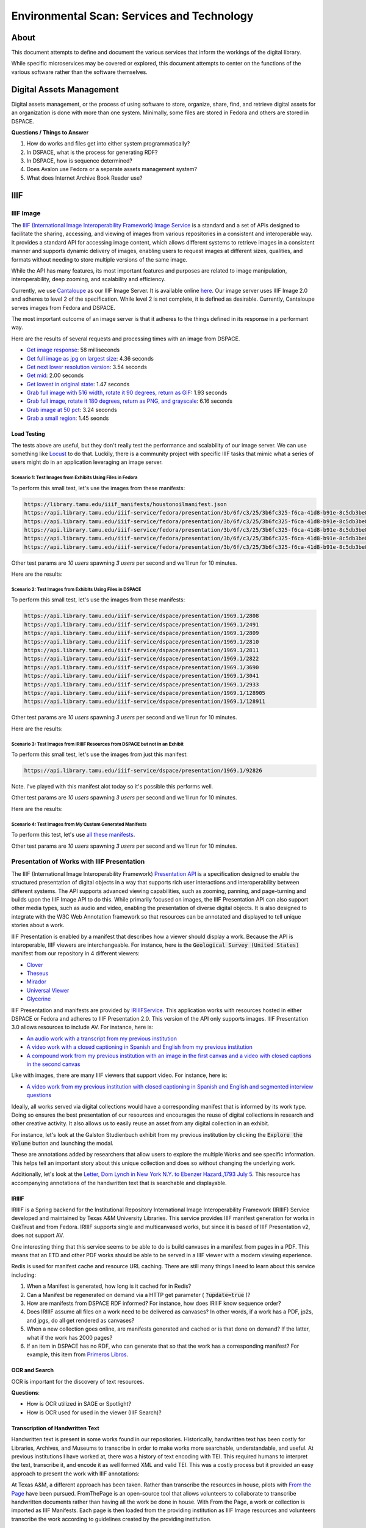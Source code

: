 Environmental Scan: Services and Technology
===========================================

About
-----

This document attempts to define and document the various services that inform the workings of the digital library.

While specific microservices may be covered or explored, this document attempts to center on the functions of the
various software rather than the software themselves.

Digital Assets Management
-------------------------

Digital assets management, or the process of using software to store, organize, share, find, and retrieve digital assets
for an organization is done with more than one system. Minimally, some files are stored in Fedora and others are stored
in DSPACE.

**Questions / Things to Answer**

1. How do works and files get into either system programmatically?
2. In DSPACE, what is the process for generating RDF?
3. In DSPACE, how is sequence determined?
4. Does Avalon use Fedora or a separate assets management system?
5. What does Internet Archive Book Reader use?

IIIF
----

==========
IIIF Image
==========

The `IIIF (International Image Interoperability Framework) Image Service <https://iiif.io/api/image/3.0/>`_ is a
standard and a set of APIs designed to facilitate the sharing, accessing, and viewing of images from various
repositories in a consistent and interoperable way. It provides a standard API for accessing image content, which allows
different systems to retrieve images in a consistent manner and supports dynamic delivery of images, enabling users to
request images at different sizes, qualities, and formats without needing to store multiple versions of the same image.

While the API has many features, its most important features and purposes are related to image manipulation,
interoperability, deep zooming, and scalability and efficiency.

Currently, we use `Cantaloupe <https://cantaloupe-project.github.io/>`_ as our IIIF Image Server. It is available
online `here <https://api.library.tamu.edu/iiif/2/>`_. Our image server uses IIIF Image 2.0 and adheres to level 2 of
the specification.  While level 2 is not complete, it is defined as desirable. Currently, Cantaloupe serves images from
Fedora and DSPACE.

The most important outcome of an image server is that it adheres to the things defined in its response in a performant
way.

Here are the results of several requests and processing times with an image from DSPACE.

* `Get image response <https://api.library.tamu.edu/iiif/2/6d8552af-83dd-3897-846b-aa71695e36bc/info.json>`_: 58 milliseconds
* `Get full image as jpg on largest size <https://api.library.tamu.edu/iiif/2/6d8552af-83dd-3897-846b-aa71695e36bc/full/full/0/default.jpg>`_: 4.36 seconds
* `Get next lower resolution version <https://api.library.tamu.edu/iiif/2/6d8552af-83dd-3897-846b-aa71695e36bc/full/1108,/0/default.jpg>`_: 3.54 seconds
* `Get mid <https://api.library.tamu.edu/iiif/2/6d8552af-83dd-3897-846b-aa71695e36bc/full/554,/0/default.jpg>`_: 2.00 seconds
* `Get lowest in original state <https://api.library.tamu.edu/iiif/2/6d8552af-83dd-3897-846b-aa71695e36bc/full/69,/0/default.jpg>`_: 1.47 seconds
* `Grab full image with 516 width, rotate it 90 degrees, return as GIF <https://api.library.tamu.edu/iiif/2/ddabcc96-0637-38ba-b2fe-0baf58efa8b0/full/516,/90/default.gif>`_: 1.93 seconds
* `Grab full image, rotate it 180 degrees, return as PNG, and grayscale <https://api.library.tamu.edu/iiif/2/6d8552af-83dd-3897-846b-aa71695e36bc/full/full/180/gray.png>`_: 6.16 seconds
* `Grab image at 50 pct <https://api.library.tamu.edu/iiif/2/6d8552af-83dd-3897-846b-aa71695e36bc/full/pct:50/0/default.jpg>`_: 3.24 seconds
* `Grab a small region <https://api.library.tamu.edu/iiif/2/6d8552af-83dd-3897-846b-aa71695e36bc/10,75,75,800/full/0/default.jpg>`_: 1.45 seonds

------------
Load Testing
------------

The tests above are useful, but they don't really test the performance and scalability of our image server. We can use
something like `Locust <https://locust.io/>`_ to do that. Luckily, there is a community project with specific IIIF tasks
that mimic what a series of users might do in an application leveraging an image server.

###########################################################
Scenario 1: Test Images from Exhibits Using Files in Fedora
###########################################################

To perform this small test, let's use the images from these manifests:

.. code-block:: text

    https://library.tamu.edu/iiif_manifests/houstonoilmanifest.json
    https://api.library.tamu.edu/iiif-service/fedora/presentation/3b/6f/c3/25/3b6fc325-f6ca-41d8-b91e-8c5db3be8c13/berger_cloonan_objects/2
    https://api.library.tamu.edu/iiif-service/fedora/presentation/3b/6f/c3/25/3b6fc325-f6ca-41d8-b91e-8c5db3be8c13/time_of_resolve_objects/2
    https://api.library.tamu.edu/iiif-service/fedora/presentation/3b/6f/c3/25/3b6fc325-f6ca-41d8-b91e-8c5db3be8c13/time_of_resolve_objects/69
    https://api.library.tamu.edu/iiif-service/fedora/presentation/3b/6f/c3/25/3b6fc325-f6ca-41d8-b91e-8c5db3be8c13/time_of_resolve_objects/3
    https://api.library.tamu.edu/iiif-service/fedora/presentation/3b/6f/c3/25/3b6fc325-f6ca-41d8-b91e-8c5db3be8c13/time_of_resolve_objects/5


Other test params are `10 users` spawning `3 users` per second and we'll run for 10 minutes.

Here are the results:

.. raw:: html

    <iframe src="../_static/reports/fedora_tests.html" width="750" height="600"></iframe>

###########################################################
Scenario 2: Test Images from Exhibits Using Files in DSPACE
###########################################################

To perform this small test, let's use the images from these manifests:

.. code-block:: text

    https://api.library.tamu.edu/iiif-service/dspace/presentation/1969.1/2808
    https://api.library.tamu.edu/iiif-service/dspace/presentation/1969.1/2491
    https://api.library.tamu.edu/iiif-service/dspace/presentation/1969.1/2809
    https://api.library.tamu.edu/iiif-service/dspace/presentation/1969.1/2810
    https://api.library.tamu.edu/iiif-service/dspace/presentation/1969.1/2811
    https://api.library.tamu.edu/iiif-service/dspace/presentation/1969.1/2822
    https://api.library.tamu.edu/iiif-service/dspace/presentation/1969.1/3690
    https://api.library.tamu.edu/iiif-service/dspace/presentation/1969.1/3041
    https://api.library.tamu.edu/iiif-service/dspace/presentation/1969.1/2933
    https://api.library.tamu.edu/iiif-service/dspace/presentation/1969.1/128905
    https://api.library.tamu.edu/iiif-service/dspace/presentation/1969.1/128911

Other test params are `10 users` spawning `3 users` per second and we'll run for 10 minutes.

Here are the results:

.. raw:: html

    <iframe src="../_static/reports/dspace_test.html" width="750" height="600"></iframe>

###############################################################################
Scenario 3: Test Images from IRIIIF Resources from DSPACE but not in an Exhibit
###############################################################################

To perform this small test, let's use the images from just this manifest:

.. code-block:: text

    https://api.library.tamu.edu/iiif-service/dspace/presentation/1969.1/92826

Note. I've played with this manifest alot today so it's possible this performs well.

Other test params are `10 users` spawning `3 users` per second and we'll run for 10 minutes.

Here are the results:

.. raw:: html

    <iframe src="../_static/reports/primeros_libros_common.html" width="750" height="600"></iframe>

##########################################################
Scenario 4: Test Images from My Custom Generated Manifests
##########################################################

To perform this test, let's use `all these manifests <https://github.com/markpbaggett/static_iiif/tree/main/manifests/tamu>`_.

Other test params are `10 users` spawning `3 users` per second and we'll run for 10 minutes.

.. raw:: html

    <iframe src="../_static/reports/mark.html" width="750" height="600"></iframe>


============================================
Presentation of Works with IIIF Presentation
============================================

The IIIF (International Image Interoperability Framework) `Presentation API <https://iiif.io/api/presentation/3.0/>`_ is
a specification designed to enable the structured presentation of digital objects in a way that supports rich user
interactions and interoperability between different systems. The API supports advanced viewing capabilities, such as
zooming, panning, and page-turning and builds upon the IIIF Image API to do this. While primarily focused on images, the
IIIF Presentation API can also support other media types, such as audio and video, enabling the presentation of diverse
digital objects. It is also designed to integrate with the W3C Web Annotation framework so that resources can be annotated
and displayed to tell unique stories about a work.

IIIF Presentation is enabled by a manifest that describes how a viewer should display a work. Because the API is interoperable,
IIIF viewers are interchangeable.  For instance, here is the :code:`Geological Survey (United States)` manifest from our
repository in 4 different viewers:

* `Clover <https://samvera-labs.github.io/clover-iiif/docs/viewer/demo?iiif-content=https%3A%2F%2Fapi.library.tamu.edu%2Fiiif-service%2Fdspace%2Fpresentation%2F1969.1%2F2808>`_
* `Theseus <https://api.library.tamu.edu/iiif-service/dspace/presentation/1969.1/2808>`_
* `Mirador <https://projectmirador.org/embed/?iiif-content=https://api.library.tamu.edu/iiif-service/dspace/presentation/1969.1/2808>`_
* `Universal Viewer <https://uv-v3.netlify.app/#?c=&m=&s=&cv=&manifest=https%3A%2F%2Fapi.library.tamu.edu%2Fiiif-service%2Fdspace%2Fpresentation%2F1969.1%2F2808&xywh=-391%2C-116%2C2558%2C2309>`_
* `Glycerine <https://demo.viewer.glycerine.io/viewer?iiif-content=https://api.library.tamu.edu/iiif-service/dspace/presentation/1969.1/2808>`_

IIIF Presentation and manifests are provided by `IRIIIFService <https://github.com/TAMULib/IRIIIFService>`_. This application
works with resources hosted in either DSPACE or Fedora and adheres to IIIF Presentation 2.0. This version of the API only
supports images. IIIF Presentation 3.0 allows resources to include AV.  For instance, here is:

* `An audio work with a transcript from my previous institution <https://samvera-labs.github.io/clover-iiif/docs/viewer/demo?iiif-content=https://digital.lib.utk.edu/assemble/manifest/wwiioh/2248>`_
* `A video work with a closed captioning in Spanish and English from my previous institution <https://samvera-labs.github.io/clover-iiif/docs/viewer/demo?iiif-content=https://digital.lib.utk.edu/assemble/manifest/rfta/168>`_
* `A compound work from my previous institution with an image in the first canvas and a video with closed captions in the second canvas <https://samvera-labs.github.io/clover-iiif/docs/viewer/demo?iiif-content=https://digital.lib.utk.edu/assemble/manifest/rftaart/75>`_

Like with images, there are many IIIF viewers that support video.  For instance, here is:

* `A video work from my previous institution with closed captioning in Spanish and English and segmented interview questions <https://ramp.avalonmediasystem.org/?iiif-content=https://digital.lib.utk.edu/assemble/manifest/rfta/168>`_

Ideally, all works served via digital collections would have a corresponding manifest that is informed by its work type.
Doing so ensures the best presentation of our resources and encourages the reuse of digital collections in research and
other creative activity. It also allows us to easily reuse an asset from any digital collection in an exhibit.

For instance, let's look at the Galston Studienbuch exhibit from my previous institution by clicking the
:code:`Explore the Volume` button and launching the modal.

.. raw:: html

   <iframe src="https://exhibits.lib.utk.edu/galston/" width="750" height="600"></iframe>

These are annotations added by researchers that allow users to explore the multiple Works and see specific information.
This helps tell an important story about this unique collection and does so without changing the underlying work.

Additionally, let's look at the `Letter, Dom Lynch in New York N.Y. to Ebenzer Hazard.,1793 July 5 <https://samvera-labs.github.io/clover-iiif/docs/viewer/demo?iiif-content=https%3A%2F%2Fdigital.lib.utk.edu%2Fassemble%2Fmanifest%2Finsurancena%2F181>`_.
This resource has accompanying annotations of the handwritten text that is searchable and displayable.

------
IRIIIF
------

IRIIIF is a Spring backend for the Institutional Repository International Image Interoperability Framework (IRIIIF) Service
developed and maintained by Texas A&M University Libraries. This service provides IIIF manifest generation for works in
OakTrust and from Fedora. IRIIIF supports single and multicanvased works, but since it is based of IIIF Presentation v2,
does not support AV.

One interesting thing that this service seems to be able to do is build canvases in a manifest from pages in a PDF. This
means that an ETD and other PDF works should be able to be served in a IIIF viewer with a modern viewing experience.

Redis is used for manifest cache and resource URL caching. There are still many things I need to learn about this service
including:

1. When a Manifest is generated, how long is it cached for in Redis?
2. Can a Manifest be regenerated on demand via a HTTP get parameter ( :code:`?update=true` )?
3. How are manifests from DSPACE RDF informed? For instance, how does IRIIIF know sequence order?
4. Does IRIIIF assume all files on a work need to be delivered as canvases? In other words, if a work has a PDF, jp2s, and jpgs, do all get rendered as canvases?
5. When a new collection goes online, are manifests generated and cached or is that done on demand? If the latter, what if the work has 2000 pages?
6. If an item in DSPACE has no RDF, who can generate that so that the work has a corresponding manifest? For example, this item from `Primeros Libros <https://api.library.tamu.edu/iiif-service/dspace/canvas/1969.1/94767/629/pl_blac_017_00293.jpf?update=true>`_.

--------------
OCR and Search
--------------

OCR is important for the discovery of text resources.

**Questions**:

* How is OCR utilized in SAGE or Spotlight?
* How is OCR used for used in the viewer (IIIF Search)?

---------------------------------
Transcription of Handwritten Text
---------------------------------

Handwritten text is present in some works found in our repositories. Historically, handwritten text has been costly for
Libraries, Archives, and Museums to transcribe in order to make works more searchable, understandable, and useful. At
previous institutions I have worked at, there was a history of text encoding with TEI. This required humans to interpret
the text, transcribe it, and encode it as well formed XML and valid TEI. This was a costly process but it provided an
easy approach to present the work with IIIF annotations:

.. raw:: html

   <iframe src="https://samvera-labs.github.io/clover-iiif/docs/viewer/demo?iiif-content=https://digital.lib.utk.edu/assemble/manifest/burford/155" width="750" height="600"></iframe>

At Texas A&M, a different approach has been taken. Rather than transcribe the resources in house, pilots with
`From the Page <https://fromthepage.com/>`_ have been pursued. FromThePage is an open-source tool that allows
volunteers to collaborate to transcribe handwritten documents rather than having all the work be done in house. With
From the Page, a work or collection is imported as IIIF Manifests.  Each page is then loaded from the providing institution
as IIIF Image resources and volunteers transcribe the work according to guidelines created by the providing institution.

At any point after the transcription begins, the providing institution can export a project as HTML, plain text, CSV,
TEI, IIIF, or another export format. The export format chosen greatly affects the interoperability of the resource. For
instance, `TEI from the Houston Oil Minutes Project <https://fromthepage.com/export/minutes-of-houston-oil-company-of-texas-b1bc1655-1b0c-4947-8144-c0f657acebb4/tei>`_
easily provides the transcription in a format that many TEI powered platforms (like TEI Publisher) can import and use.
The `IIIF export <https://fromthepage.com/iiif/52425/manifest>`_ includes an annotation list that can be opened in viewers
like `Mirador <https://projectmirador.org/embed/?iiif-content=https://fromthepage.com/iiif/52425/manifest>`_ or
`Theseus <https://theseus-viewer.netlify.app/?iiif-content=https://fromthepage.com/iiif/52425/manifest>`_.

.. code-block:: json

      "otherContent": [
        {
          "@id": "https://fromthepage.com/iiif/1692120/list/transcription",
          "@type": "sc:AnnotationList",
          "label": "Transcription"
        }
      ]


